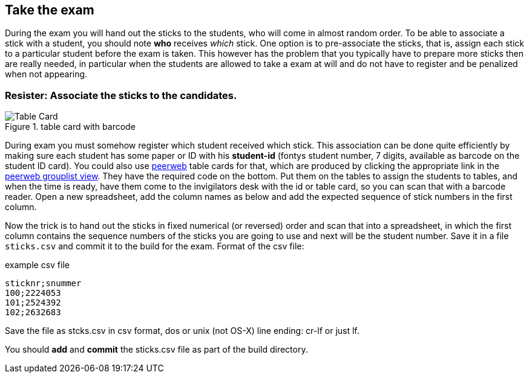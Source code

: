 
== Take the exam

During the exam you will hand out the sticks to the students, who will come in almost
random order. To be able to associate a stick with a student, you
should note *who* receives _which_ stick. One option is to pre-associate the sticks,
that is, assign each stick to a particular student before the exam is taken.
This however has the problem that you typically have to prepare more sticks then
are really needed, in particular when the students are allowed to take a exam
at will and do not have to register and be penalized when not appearing.

=== Resister: Associate the sticks to the candidates.

image::images/tablecard-b.png[Table Card,role="related thumb left",title="table card with barcode"]

During exam you must somehow register which student received which stick. This
association can be done quite efficiently by making sure each student has some
paper or ID with his *student-id* (fontys student number, 7 digits, available as
barcode on the student ID card). You could also use
https://peerweb.fontysvenlo.org/index.php[peerweb] table cards for that, which
are produced by clicking the appropriate link in the
https://peerweb.fontysvenlo.org/grouplist.php[peerweb grouplist view]. They have the required code on the bottom. Put them on the tables to assign the students to tables, and when the time is ready, have them
come to the invigilators desk with the id or table card, so you can scan that
with a barcode reader. Open a new spreadsheet, add the column names as below and
add the expected sequence of stick numbers in the first column.

Now the trick is to hand out the sticks in fixed numerical (or reversed) order and
scan that into a spreadsheet, in which the first column contains the sequence numbers
of the sticks you are going to use and next will be the student number.
Save it in a file `sticks.csv` and commit it to the build for the exam.
Format of the csv file:

.example csv file
[source,csv]
----
sticknr;snummer
100;2224053
101;2524392
102;2632683
----

Save the file as stcks.csv in csv format, dos or unix (not OS-X) line ending: cr-lf or just lf.

You should *add* and *commit* the sticks.csv file as part of the build directory.
